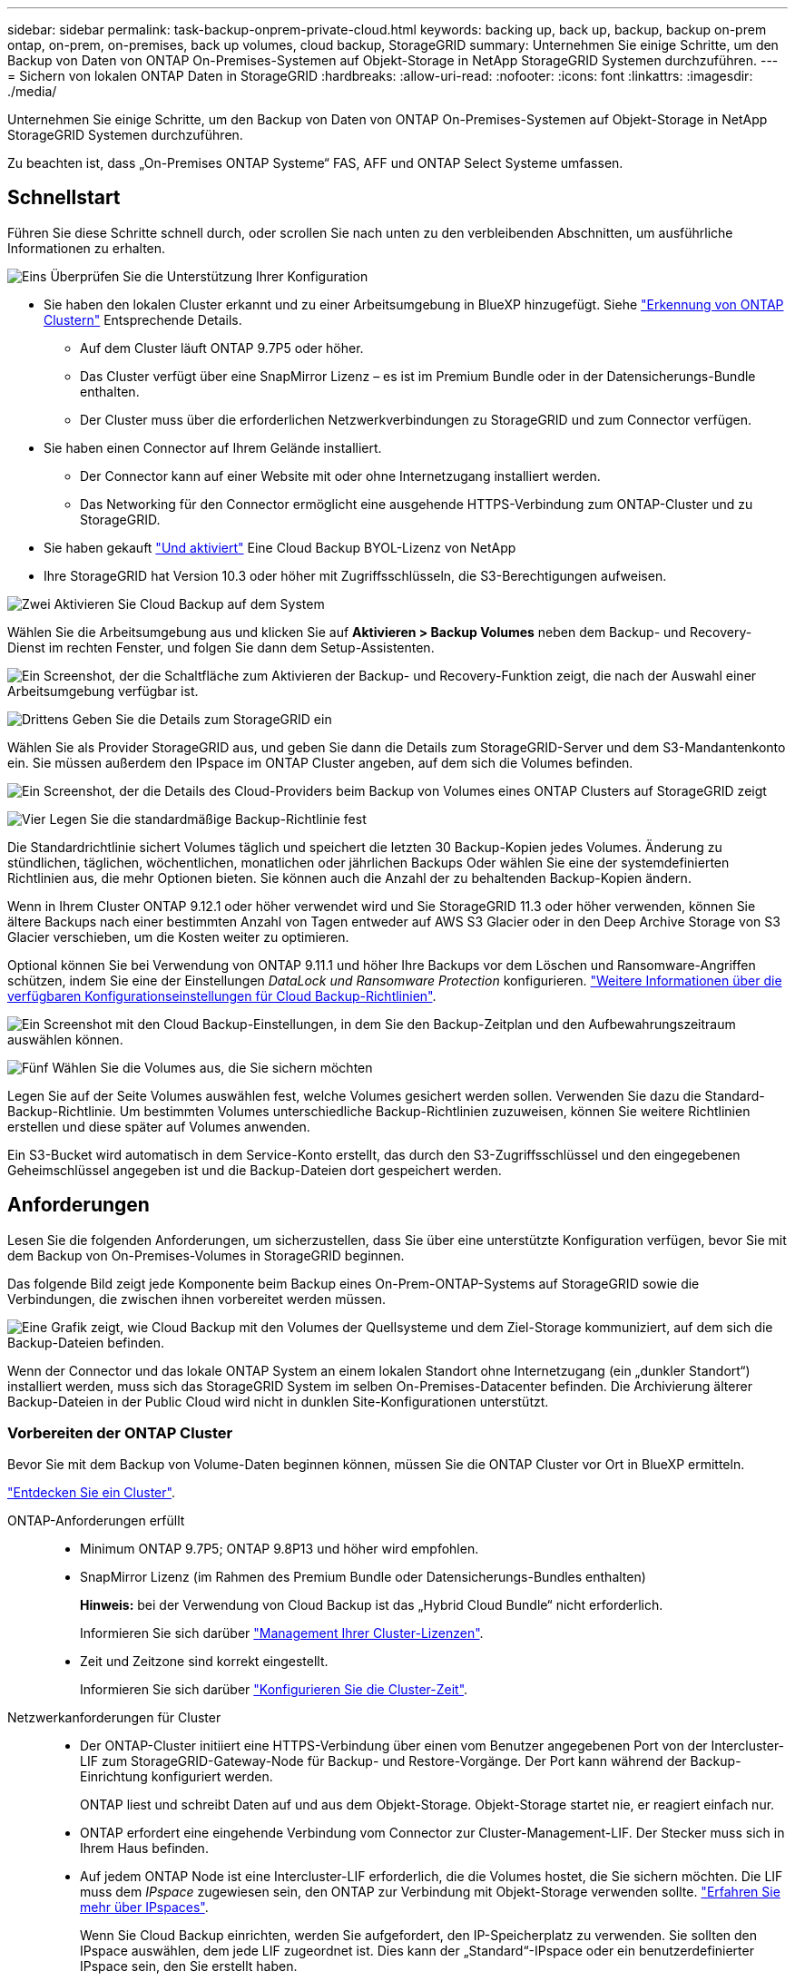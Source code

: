 ---
sidebar: sidebar 
permalink: task-backup-onprem-private-cloud.html 
keywords: backing up, back up, backup, backup on-prem ontap, on-prem, on-premises, back up volumes, cloud backup, StorageGRID 
summary: Unternehmen Sie einige Schritte, um den Backup von Daten von ONTAP On-Premises-Systemen auf Objekt-Storage in NetApp StorageGRID Systemen durchzuführen. 
---
= Sichern von lokalen ONTAP Daten in StorageGRID
:hardbreaks:
:allow-uri-read: 
:nofooter: 
:icons: font
:linkattrs: 
:imagesdir: ./media/


[role="lead"]
Unternehmen Sie einige Schritte, um den Backup von Daten von ONTAP On-Premises-Systemen auf Objekt-Storage in NetApp StorageGRID Systemen durchzuführen.

Zu beachten ist, dass „On-Premises ONTAP Systeme“ FAS, AFF und ONTAP Select Systeme umfassen.



== Schnellstart

Führen Sie diese Schritte schnell durch, oder scrollen Sie nach unten zu den verbleibenden Abschnitten, um ausführliche Informationen zu erhalten.

.image:https://raw.githubusercontent.com/NetAppDocs/common/main/media/number-1.png["Eins"] Überprüfen Sie die Unterstützung Ihrer Konfiguration
[role="quick-margin-list"]
* Sie haben den lokalen Cluster erkannt und zu einer Arbeitsumgebung in BlueXP hinzugefügt. Siehe https://docs.netapp.com/us-en/cloud-manager-ontap-onprem/task-discovering-ontap.html["Erkennung von ONTAP Clustern"^] Entsprechende Details.
+
** Auf dem Cluster läuft ONTAP 9.7P5 oder höher.
** Das Cluster verfügt über eine SnapMirror Lizenz – es ist im Premium Bundle oder in der Datensicherungs-Bundle enthalten.
** Der Cluster muss über die erforderlichen Netzwerkverbindungen zu StorageGRID und zum Connector verfügen.


* Sie haben einen Connector auf Ihrem Gelände installiert.
+
** Der Connector kann auf einer Website mit oder ohne Internetzugang installiert werden.
** Das Networking für den Connector ermöglicht eine ausgehende HTTPS-Verbindung zum ONTAP-Cluster und zu StorageGRID.


* Sie haben gekauft link:task-licensing-cloud-backup.html#use-a-cloud-backup-byol-license["Und aktiviert"^] Eine Cloud Backup BYOL-Lizenz von NetApp
* Ihre StorageGRID hat Version 10.3 oder höher mit Zugriffsschlüsseln, die S3-Berechtigungen aufweisen.


.image:https://raw.githubusercontent.com/NetAppDocs/common/main/media/number-2.png["Zwei"] Aktivieren Sie Cloud Backup auf dem System
[role="quick-margin-para"]
Wählen Sie die Arbeitsumgebung aus und klicken Sie auf *Aktivieren > Backup Volumes* neben dem Backup- und Recovery-Dienst im rechten Fenster, und folgen Sie dann dem Setup-Assistenten.

[role="quick-margin-para"]
image:screenshot_backup_onprem_enable.png["Ein Screenshot, der die Schaltfläche zum Aktivieren der Backup- und Recovery-Funktion zeigt, die nach der Auswahl einer Arbeitsumgebung verfügbar ist."]

.image:https://raw.githubusercontent.com/NetAppDocs/common/main/media/number-3.png["Drittens"] Geben Sie die Details zum StorageGRID ein
[role="quick-margin-para"]
Wählen Sie als Provider StorageGRID aus, und geben Sie dann die Details zum StorageGRID-Server und dem S3-Mandantenkonto ein. Sie müssen außerdem den IPspace im ONTAP Cluster angeben, auf dem sich die Volumes befinden.

[role="quick-margin-para"]
image:screenshot_backup_provider_settings_storagegrid.png["Ein Screenshot, der die Details des Cloud-Providers beim Backup von Volumes eines ONTAP Clusters auf StorageGRID zeigt"]

.image:https://raw.githubusercontent.com/NetAppDocs/common/main/media/number-4.png["Vier"] Legen Sie die standardmäßige Backup-Richtlinie fest
[role="quick-margin-para"]
Die Standardrichtlinie sichert Volumes täglich und speichert die letzten 30 Backup-Kopien jedes Volumes. Änderung zu stündlichen, täglichen, wöchentlichen, monatlichen oder jährlichen Backups Oder wählen Sie eine der systemdefinierten Richtlinien aus, die mehr Optionen bieten. Sie können auch die Anzahl der zu behaltenden Backup-Kopien ändern.

[role="quick-margin-para"]
Wenn in Ihrem Cluster ONTAP 9.12.1 oder höher verwendet wird und Sie StorageGRID 11.3 oder höher verwenden, können Sie ältere Backups nach einer bestimmten Anzahl von Tagen entweder auf AWS S3 Glacier oder in den Deep Archive Storage von S3 Glacier verschieben, um die Kosten weiter zu optimieren.

[role="quick-margin-para"]
Optional können Sie bei Verwendung von ONTAP 9.11.1 und höher Ihre Backups vor dem Löschen und Ransomware-Angriffen schützen, indem Sie eine der Einstellungen _DataLock und Ransomware Protection_ konfigurieren. link:concept-cloud-backup-policies.html["Weitere Informationen über die verfügbaren Konfigurationseinstellungen für Cloud Backup-Richtlinien"^].

[role="quick-margin-para"]
image:screenshot_backup_onprem_policy.png["Ein Screenshot mit den Cloud Backup-Einstellungen, in dem Sie den Backup-Zeitplan und den Aufbewahrungszeitraum auswählen können."]

.image:https://raw.githubusercontent.com/NetAppDocs/common/main/media/number-5.png["Fünf"] Wählen Sie die Volumes aus, die Sie sichern möchten
[role="quick-margin-para"]
Legen Sie auf der Seite Volumes auswählen fest, welche Volumes gesichert werden sollen. Verwenden Sie dazu die Standard-Backup-Richtlinie. Um bestimmten Volumes unterschiedliche Backup-Richtlinien zuzuweisen, können Sie weitere Richtlinien erstellen und diese später auf Volumes anwenden.

[role="quick-margin-para"]
Ein S3-Bucket wird automatisch in dem Service-Konto erstellt, das durch den S3-Zugriffsschlüssel und den eingegebenen Geheimschlüssel angegeben ist und die Backup-Dateien dort gespeichert werden.



== Anforderungen

Lesen Sie die folgenden Anforderungen, um sicherzustellen, dass Sie über eine unterstützte Konfiguration verfügen, bevor Sie mit dem Backup von On-Premises-Volumes in StorageGRID beginnen.

Das folgende Bild zeigt jede Komponente beim Backup eines On-Prem-ONTAP-Systems auf StorageGRID sowie die Verbindungen, die zwischen ihnen vorbereitet werden müssen.

image:diagram_cloud_backup_onprem_storagegrid.png["Eine Grafik zeigt, wie Cloud Backup mit den Volumes der Quellsysteme und dem Ziel-Storage kommuniziert, auf dem sich die Backup-Dateien befinden."]

Wenn der Connector und das lokale ONTAP System an einem lokalen Standort ohne Internetzugang (ein „dunkler Standort“) installiert werden, muss sich das StorageGRID System im selben On-Premises-Datacenter befinden. Die Archivierung älterer Backup-Dateien in der Public Cloud wird nicht in dunklen Site-Konfigurationen unterstützt.



=== Vorbereiten der ONTAP Cluster

Bevor Sie mit dem Backup von Volume-Daten beginnen können, müssen Sie die ONTAP Cluster vor Ort in BlueXP ermitteln.

https://docs.netapp.com/us-en/cloud-manager-ontap-onprem/task-discovering-ontap.html["Entdecken Sie ein Cluster"^].

ONTAP-Anforderungen erfüllt::
+
--
* Minimum ONTAP 9.7P5; ONTAP 9.8P13 und höher wird empfohlen.
* SnapMirror Lizenz (im Rahmen des Premium Bundle oder Datensicherungs-Bundles enthalten)
+
*Hinweis:* bei der Verwendung von Cloud Backup ist das „Hybrid Cloud Bundle“ nicht erforderlich.

+
Informieren Sie sich darüber https://docs.netapp.com/us-en/ontap/system-admin/manage-licenses-concept.html["Management Ihrer Cluster-Lizenzen"^].

* Zeit und Zeitzone sind korrekt eingestellt.
+
Informieren Sie sich darüber https://docs.netapp.com/us-en/ontap/system-admin/manage-cluster-time-concept.html["Konfigurieren Sie die Cluster-Zeit"^].



--
Netzwerkanforderungen für Cluster::
+
--
* Der ONTAP-Cluster initiiert eine HTTPS-Verbindung über einen vom Benutzer angegebenen Port von der Intercluster-LIF zum StorageGRID-Gateway-Node für Backup- und Restore-Vorgänge. Der Port kann während der Backup-Einrichtung konfiguriert werden.
+
ONTAP liest und schreibt Daten auf und aus dem Objekt-Storage. Objekt-Storage startet nie, er reagiert einfach nur.

* ONTAP erfordert eine eingehende Verbindung vom Connector zur Cluster-Management-LIF. Der Stecker muss sich in Ihrem Haus befinden.
* Auf jedem ONTAP Node ist eine Intercluster-LIF erforderlich, die die Volumes hostet, die Sie sichern möchten. Die LIF muss dem _IPspace_ zugewiesen sein, den ONTAP zur Verbindung mit Objekt-Storage verwenden sollte. https://docs.netapp.com/us-en/ontap/networking/standard_properties_of_ipspaces.html["Erfahren Sie mehr über IPspaces"^].
+
Wenn Sie Cloud Backup einrichten, werden Sie aufgefordert, den IP-Speicherplatz zu verwenden. Sie sollten den IPspace auswählen, dem jede LIF zugeordnet ist. Dies kann der „Standard“-IPspace oder ein benutzerdefinierter IPspace sein, den Sie erstellt haben.

* Die Intercluster-LIFs der Nodes können auf den Objektspeicher zugreifen (nicht erforderlich, wenn der Connector an einem „dunklen“ Standort installiert ist).
* DNS-Server wurden für die Storage-VM konfiguriert, auf der sich die Volumes befinden. Informieren Sie sich darüber https://docs.netapp.com/us-en/ontap/networking/configure_dns_services_auto.html["Konfigurieren Sie DNS-Services für die SVM"^].
* Wenn Sie einen anderen IPspace als den Standard verwenden, müssen Sie möglicherweise eine statische Route erstellen, um Zugriff auf den Objekt-Storage zu erhalten.
* Aktualisieren Sie bei Bedarf Firewall-Regeln, um Cloud Backup Service-Verbindungen von ONTAP zu Objektspeicher über den angegebenen Port (normalerweise Port 443) und den Datenverkehr zur Namensauflösung von der Speicher-VM zum DNS-Server über Port 53 (TCP/UDP) zuzulassen.


--




=== StorageGRID wird vorbereitet

StorageGRID muss folgende Anforderungen erfüllen: Siehe https://docs.netapp.com/us-en/storagegrid-116/["StorageGRID-Dokumentation"^] Finden Sie weitere Informationen.

Unterstützte StorageGRID-Versionen:: StorageGRID 10.3 und höher wird unterstützt.
+
--
Damit Sie für Ihre Backups DataLock & Ransomware Protection verwenden können, müssen Ihre StorageGRID Systeme ab Version 11.6.0.3 laufen.

Für das Tiering älterer Backups in einen Cloud-Archiv-Storage müssen Ihre StorageGRID Systeme Version 11.3 oder höher ausführen.

--
S3-Anmeldedaten:: Sie müssen ein S3-Mandantenkonto erstellt haben, um den Zugriff auf Ihren StorageGRID Storage zu kontrollieren. https://docs.netapp.com/us-en/storagegrid-116/admin/creating-tenant-account.html["Weitere Informationen finden Sie in der StorageGRID Dokumentation"^].
+
--
Wenn Sie das Backup in StorageGRID einrichten, werden Sie vom Backup-Assistenten aufgefordert, einen S3-Zugriffsschlüssel und einen geheimen Schlüssel für ein Mandantenkonto einzugeben. Das Mandantenkonto ermöglicht Cloud Backup die Authentifizierung und den Zugriff auf die StorageGRID-Buckets, die für das Speichern von Backups verwendet werden. Die Schlüssel sind erforderlich, damit StorageGRID weiß, wer die Anforderung macht.

Diese Zugriffsschlüssel müssen einem Benutzer mit den folgenden Berechtigungen zugeordnet sein:

[source, json]
----
"s3:ListAllMyBuckets",
"s3:ListBucket",
"s3:GetObject",
"s3:PutObject",
"s3:DeleteObject",
"s3:CreateBucket"
----
--
Objektversionierung:: Sie dürfen die StorageGRID Objektversionierung auf dem Objektspeicher-Bucket nicht manuell aktivieren.




=== Erstellen oder Umschalten von Anschlüssen

Beim Daten-Backup in StorageGRID muss am Standort ein Connector verfügbar sein. Sie müssen entweder einen neuen Konnektor installieren oder sicherstellen, dass sich der aktuell ausgewählte Connector auf der Prem befindet. Der Connector kann auf einer Website mit oder ohne Internetzugang installiert werden.

* https://docs.netapp.com/us-en/cloud-manager-setup-admin/concept-connectors.html["Erfahren Sie mehr über Steckverbinder"^]
* https://docs.netapp.com/us-en/cloud-manager-setup-admin/task-installing-linux.html["Installieren des Connectors auf einem Linux-Host mit Internetzugang"^]
* https://docs.netapp.com/us-en/cloud-manager-setup-admin/task-install-connector-onprem-no-internet.html["Installieren des Connectors auf einem Linux-Host ohne Internetzugang"^]
* https://docs.netapp.com/us-en/cloud-manager-setup-admin/task-managing-connectors.html["Wechseln zwischen den Anschlüssen"^]



NOTE: Die Funktion Cloud Backup ist in BlueXP Connector integriert. Wenn Sie auf einer Website ohne Internetverbindung installiert sind, müssen Sie die Connector-Software regelmäßig aktualisieren, um Zugang zu neuen Funktionen zu erhalten. Prüfen Sie die link:whats-new.html["Cloud Backup Was ist neu"] Um die neuen Funktionen in jeder Cloud Backup Version anzuzeigen, gehen Sie folgendermaßen vor https://docs.netapp.com/us-en/cloud-manager-setup-admin/task-managing-connectors.html#upgrade-the-connector-on-prem-without-internet-access["Aktualisieren Sie die Connector-Software"^] Wann Sie neue Funktionen nutzen möchten.

Wir empfehlen Ihnen, regelmäßig lokale Backups der Cloud Backup-Konfigurationsdaten zu erstellen, wenn der Connector auf einer Website ohne Internetverbindung installiert ist. link:reference-backup-cbs-db-in-dark-site.html["Daten-Backups von Cloud Backups werden an einem dunklen Standort erstellt"^].



=== Vorbereiten der Vernetzung für den Connector

Stellen Sie sicher, dass der Connector über die erforderlichen Netzwerkverbindungen verfügt.

.Schritte
. Stellen Sie sicher, dass das Netzwerk, in dem der Connector installiert ist, folgende Verbindungen ermöglicht:
+
** Eine HTTPS-Verbindung über Port 443 zum StorageGRID-Gateway-Node
** Eine HTTPS-Verbindung über Port 443 an Ihre ONTAP-Cluster-Management-LIF
** Eine ausgehende Internetverbindung über Port 443 zu Cloud Backup (bei Installation des Connectors an einem „dunklen“ Standort nicht erforderlich)






=== Die Archivierung älterer Backup-Dateien in Public-Cloud-Storage wird vorbereitet

Durch das Tiering älterer Backup-Dateien im Archiv-Storage sparen Sie Kosten, da Sie für Backups, die Sie möglicherweise nicht benötigen, eine kostengünstigere Storage-Klasse verwenden. StorageGRID ist eine lokale (Private Cloud) Lösung, die keinen Archiv-Storage bietet, aber ältere Backup-Dateien in einen Public Cloud-Archiv-Storage verschieben kann. Bei dieser Art werden Daten, die auf Cloud-Speicher verteilt sind oder aus dem Cloud-Speicher wiederhergestellt werden, zwischen StorageGRID und dem Cloud-Speicher verschoben. BlueXP ist an diesem Datentransfer nicht beteiligt.

Anforderungen::
+
--
* Ihr Cluster muss ONTAP 9.12.1 oder höher verwenden
* Ihr StorageGRID muss 11.3 oder höher verwenden
* Ihr StorageGRID muss sein https://docs.netapp.com/us-en/cloud-manager-storagegrid/task-discover-storagegrid.html["Entdeckt und verfügbar im BlueXP Canvas"^]
* Archiv-Storage wird derzeit nur für AWS S3-Storage-Klassen unterstützt. Zudem stehen für das Tiering von Backups AWS S3 Glacier oder S3 Glacier Deep Archive Storage zur Verfügung. link:reference-aws-backup-tiers.html["Weitere Informationen zu AWS Archivierungs-Tiers"^].
* Sie müssen sich für den Speicherplatz, auf dem sich Ihre Backups befinden, bei einem Amazon S3-Konto anmelden.
* StorageGRID sollte über einen vollständigen Kontrollzugriff auf den Bucket verfügen (`s3:*`Ist dies jedoch nicht möglich, muss die Bucket-Richtlinie StorageGRID die folgenden S3-Berechtigungen erteilen:
+
** `s3:AbortMultipartUpload`
** `s3:DeleteObject`
** `s3:GetObject`
** `s3:ListBucket`
** `s3:ListBucketMultipartUploads`
** `s3:ListMultipartUploadParts`
** `s3:PutObject`
** `s3:RestoreObject`




--


Wenn Sie die Archivierungseinstellungen für die Backup-Richtlinie für Ihren Cluster definieren, geben Sie Ihre Zugangsdaten für den Cloud-Provider ein und wählen die gewünschte Storage-Klasse aus. Cloud Backup erstellt bei der Aktivierung des Backups für den Cluster den Cloud-Bucket. Nachfolgend sind die für AWS Archiv-Storage benötigten Informationen aufgeführt.

image:screenshot_sg_archive_to_aws.png["Einen Screenshot der Informationen, die Sie zur Archivierung von Backup-Dateien von StorageGRID in AWS S3 benötigen"]

Die von Ihnen ausgewählten Archivierungsrichtlinien-Einstellungen generieren eine Information Lifecycle Management (ILM)-Richtlinie in StorageGRID und fügen die Einstellungen als „Regeln“ ein. Wenn bereits eine aktive ILM-Richtlinie vorhanden ist, werden der ILM-Richtlinie neue Regeln hinzugefügt, um die Daten auf die Archiv-Tier zu verschieben. Wenn eine ILM-Richtlinie bereits im Status „vorgeschlagen“ vorhanden ist, ist die Erstellung und Aktivierung einer neuen ILM-Richtlinie nicht möglich. https://docs.netapp.com/us-en/storagegrid-116/ilm/index.html["Erfahren Sie mehr über StorageGRID ILM-Richtlinien und -Regeln"^].



=== Lizenzanforderungen

Bevor Sie Cloud Backup für Ihren Cluster aktivieren können, müssen Sie eine Cloud Backup BYOL-Lizenz von NetApp erwerben und aktivieren. Diese Lizenz gilt für das Konto und kann auf mehreren Systemen verwendet werden.

Sie benötigen die Seriennummer von NetApp, mit der Sie den Service für die Dauer und die Kapazität der Lizenz nutzen können. link:task-licensing-cloud-backup.html#use-a-cloud-backup-byol-license["Erfahren Sie, wie Sie Ihre BYOL-Lizenzen managen"].


TIP: PAYGO-Lizenzierung wird beim Backup von Dateien in StorageGRID nicht unterstützt.



== Unterstützung von Cloud Backup für StorageGRID

Cloud Backup kann jederzeit direkt aus der lokalen Arbeitsumgebung aktiviert werden.

.Schritte
. Wählen Sie auf dem Bildschirm die lokale Arbeitsumgebung aus und klicken Sie auf *Aktivieren > Backup Volumes* neben dem Backup- und Recovery-Service im rechten Fenster.
+
Wenn das StorageGRID Ziel für Ihre Backups als eine Arbeitsumgebung auf dem Canvas existiert, können Sie den Cluster auf die StorageGRID Arbeitsumgebung ziehen, um den Setup-Assistenten zu starten.

+
image:screenshot_backup_onprem_enable.png["Ein Screenshot, der die Schaltfläche zum Aktivieren der Backup- und Recovery-Funktion zeigt, die nach der Auswahl einer Arbeitsumgebung verfügbar ist."]

. Wählen Sie als Anbieter *StorageGRID* aus, klicken Sie auf *Weiter* und geben Sie dann die Provider-Daten ein:
+
.. Der FQDN des StorageGRID-Gateway-Knotens.
.. Der Port, den ONTAP für die HTTPS-Kommunikation mit StorageGRID verwenden sollte.
.. Der Zugriffsschlüssel und der geheime Schlüssel, mit dem auf den Bucket zugegriffen wird, um Backups zu speichern.
.. Der IPspace im ONTAP Cluster, in dem sich die Volumes, die Sie sichern möchten, befinden. Die Intercluster-LIFs für diesen IPspace müssen über Outbound-Internetzugang verfügen (nicht erforderlich, wenn der Connector auf einer „dunklen“ Seite installiert ist).
+
Durch die Auswahl des richtigen IPspaces wird sichergestellt, dass Cloud Backup eine Verbindung von ONTAP zu Ihrem StorageGRID Objekt-Storage einrichten kann.

+
image:screenshot_backup_provider_settings_storagegrid.png["Ein Screenshot, der die Details des Cloud-Providers zeigt, wenn ein Backup von Volumes aus einem lokalen Cluster in StorageGRID Storage erstellt wird."]



. Geben Sie die Backup Policy Details ein, die für Ihre Standard Policy verwendet werden, und klicken Sie auf *Weiter*. Sie können eine vorhandene Richtlinie auswählen oder eine neue Richtlinie erstellen, indem Sie in den einzelnen Abschnitten Ihre Auswahl eingeben:
+
.. Geben Sie den Namen für die Standardrichtlinie ein. Sie müssen den Namen nicht ändern.
.. Legen Sie den Backup-Zeitplan fest und wählen Sie die Anzahl der zu behaltenden Backups aus. link:concept-ontap-backup-to-cloud.html#customizable-backup-schedule-and-retention-settings["Die Liste der vorhandenen Richtlinien, die Sie auswählen können, wird angezeigt"^].
.. Wenn Ihr Cluster ONTAP 9.11.1 oder höher verwendet, können Sie Ihre Backups vor dem Löschen und Ransomware-Angriffen schützen, indem Sie _DataLock und Ransomware Protection_ konfigurieren. _DataLock_ schützt Ihre Backup-Dateien vor Modified oder Deleted, und _Ransomware Protection_ scannt Ihre Backup-Dateien, um nach Anzeichen für einen Ransomware-Angriff in Ihren Backup-Dateien zu suchen. link:concept-cloud-backup-policies.html#datalock-and-ransomware-protection["Erfahren Sie mehr über die verfügbaren DataLock-Einstellungen"^].
.. Wenn in Ihrem Cluster ONTAP 9.12.1 oder höher verwendet wird und Sie StorageGRID 11.3 oder höher verwenden, können Sie ältere Backups nach einer bestimmten Anzahl von Tagen entweder auf AWS S3 Glacier oder in den Deep Archive Storage von S3 Glacier verschieben, um die Kosten weiter zu optimieren. <<Die Archivierung älterer Backup-Dateien in Public-Cloud-Storage wird vorbereitet,Lesen Sie, wie Sie Ihre Systeme für diese Funktion konfigurieren>>.
+
image:screenshot_backup_onprem_policy.png["Ein Screenshot mit den Cloud Backup-Einstellungen, in dem Sie Ihren Backup-Zeitplan und den Aufbewahrungszeitraum auswählen können."]

+
*Wichtig:* Wenn Sie DataLock verwenden möchten, müssen Sie es bei der Aktivierung von Cloud Backup in Ihrer ersten Richtlinie aktivieren.



. Wählen Sie auf der Seite Volumes auswählen die Volumes aus, für die ein Backup mit der definierten Backup-Richtlinie gesichert werden soll. Falls Sie bestimmten Volumes unterschiedliche Backup-Richtlinien zuweisen möchten, können Sie später zusätzliche Richtlinien erstellen und auf diese Volumes anwenden.
+
** Um alle bestehenden Volumes und Volumes zu sichern, die in der Zukunft hinzugefügt wurden, markieren Sie das Kontrollkästchen „Alle bestehenden und zukünftigen Volumen sichern...“. Wir empfehlen diese Option, damit alle Ihre Volumes gesichert werden und Sie nie vergessen müssen, Backups für neue Volumes zu aktivieren.
** Um nur vorhandene Volumes zu sichern, aktivieren Sie das Kontrollkästchen in der Titelzeile (image:button_backup_all_volumes.png[""]).
** Um einzelne Volumes zu sichern, aktivieren Sie das Kontrollkästchen für jedes Volume (image:button_backup_1_volume.png[""]).
+
image:screenshot_backup_select_volumes.png["Ein Screenshot, wie die Volumes ausgewählt werden, die gesichert werden."]

** Wenn es lokale Snapshot-Kopien für Lese-/Schreib-Volumes in dieser Arbeitsumgebung gibt, die dem Backup-Schedule-Label entsprechen, das Sie gerade für diese Arbeitsumgebung ausgewählt haben (z. B. täglich, wöchentlich usw.), wird eine zusätzliche Eingabeaufforderung angezeigt: „Export vorhandener Snapshot Kopien in Objekt-Storage als Backup-Kopien“. Aktivieren Sie dieses Kontrollkästchen, wenn alle historischen Snapshots als Backup-Dateien in Objekt-Storage kopiert werden sollen, um sicherzustellen, dass die umfassendste Sicherung für Ihre Volumes gewährleistet ist.


. Klicken Sie auf *Activate Backup* und Cloud Backup beginnt die Erstellung der ersten Backups jedes ausgewählten Volumes.


.Ergebnis
Ein S3-Bucket wird automatisch in dem Service-Konto erstellt, das durch den S3-Zugriffsschlüssel und den eingegebenen Geheimschlüssel angegeben ist und die Backup-Dateien dort gespeichert werden. Das Dashboard für Volume Backup wird angezeigt, sodass Sie den Status der Backups überwachen können. Sie können den Status von Backup- und Wiederherstellungsjobs auch mit dem überwachen link:task-monitor-backup-jobs.html["Fenster Job-Überwachung"^].



== Was kommt als Nächstes?

* Das können Sie link:task-manage-backups-ontap.html["Management von Backup Files und Backup-Richtlinien"^]. Dies umfasst das Starten und Stoppen von Backups, das Löschen von Backups, das Hinzufügen und Ändern des Backup-Zeitplans und vieles mehr.
* Das können Sie link:task-manage-backup-settings-ontap.html["Management von Backup-Einstellungen auf Cluster-Ebene"^]. Dies umfasst die Änderung der Storage-Schlüssel, die ONTAP für den Zugriff auf den Cloud-Storage verwendet, die Änderung der verfügbaren Netzwerkbandbreite für das Hochladen von Backups in den Objekt-Storage, die Änderung der automatischen Backup-Einstellung für zukünftige Volumes und vieles mehr.
* Das können Sie auch link:task-restore-backups-ontap.html["Wiederherstellung von Volumes, Ordnern oder einzelnen Dateien aus einer Sicherungsdatei"^] Auf ein lokales ONTAP System zugreifen:

